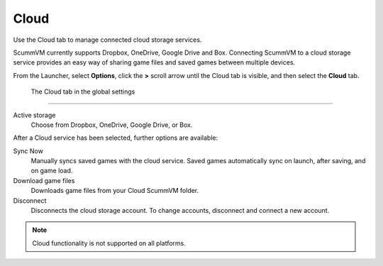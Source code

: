 ================
Cloud
================

Use the Cloud tab to manage connected cloud storage services.

ScummVM currently supports Dropbox, OneDrive, Google Drive and Box. Connecting ScummVM to a cloud storage service provides an easy way of sharing game files and saved games between multiple devices. 

From the Launcher, select **Options**, click the **>** scroll arrow until the Cloud tab is visible, and then select the **Cloud** tab.


.. figure:: ../images/settings/cloud.png

    The Cloud tab in the global settings

,,,,,,,,,,,,,,,,,,,,,

Active storage
	Choose from Dropbox, OneDrive, Google Drive, or Box. 

After a Cloud service has been selected, further options are available:

Sync Now
	Manually syncs saved games with the cloud service. Saved games automatically sync on launch, after saving, and on game load. 

Download game files
	Downloads game files from your Cloud ScummVM folder.

Disconnect
	Disconnects the cloud storage account. To change accounts, disconnect and connect a new account. 

.. note::

    Cloud functionality is not supported on all platforms. 


